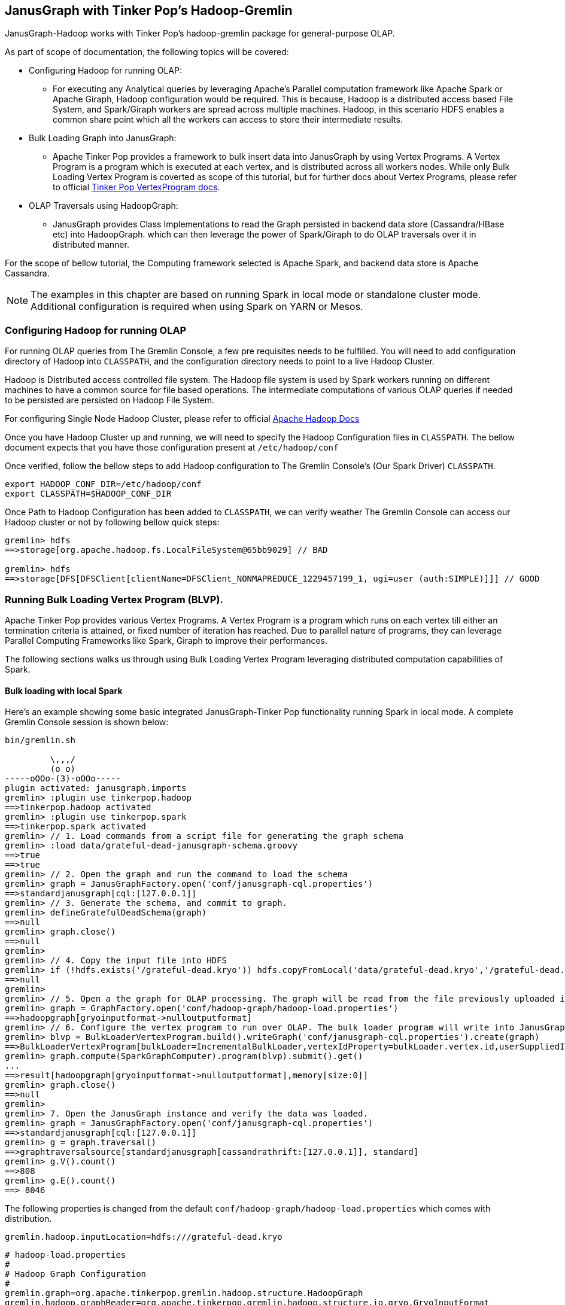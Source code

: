 [[hadoop-tp3]]
== JanusGraph with Tinker Pop's Hadoop-Gremlin

JanusGraph-Hadoop works with Tinker Pop's hadoop-gremlin package for
general-purpose OLAP.

As part of scope of documentation, the following topics will be covered:

* Configuring Hadoop for running OLAP:

  - For executing any Analytical queries by leveraging Apache's Parallel computation framework like Apache Spark or Apache Giraph, Hadoop configuration would be required.
  This is because, Hadoop is a distributed access based File System, and Spark/Giraph workers are spread across multiple machines.
  Hadoop, in this scenario HDFS enables a common share point which all the workers can access to store their intermediate results.

* Bulk Loading Graph into JanusGraph:

  - Apache Tinker Pop provides a framework to bulk insert data into JanusGraph by using Vertex Programs. A Vertex Program is a program which is executed
  at each vertex, and is distributed across all workers nodes. While only Bulk Loading Vertex Program is coverted as scope of this tutorial, but for further docs about
  Vertex Programs, please refer to official http://tinkerpop.apache.org/docs/$MAVEN{tinkerpop.version}/reference/#_a_collection_of_vertexprograms[Tinker Pop VertexProgram docs].

* OLAP Traversals using HadoopGraph:

  - JanusGraph provides Class Implementations to read the Graph persisted in backend data store (Cassandra/HBase etc) into HadoopGraph.
  which can then leverage the power of Spark/Giraph to do OLAP traversals over it in distributed manner.

For the scope of bellow tutorial, the Computing framework selected is Apache Spark, and backend data store is Apache Cassandra.

[NOTE]
The examples in this chapter are based on running Spark in local mode or standalone cluster mode. Additional configuration
is required when using Spark on YARN or Mesos.

=== Configuring Hadoop for running OLAP
For running OLAP queries from The Gremlin Console, a few pre requisites needs to be fulfilled. You will need to add configuration directory of Hadoop into `CLASSPATH`, and the configuration directory needs to point to a live Hadoop Cluster.

Hadoop is Distributed access controlled file system. The Hadoop file system is used by Spark workers running on different machines to have a common source for file based operations. The intermediate computations of various OLAP queries if needed to be persisted are persisted on Hadoop File System.

For configuring Single Node Hadoop Cluster, please refer to official https://hadoop.apache.org/docs/r2.7.6/hadoop-project-dist/hadoop-common/SingleCluster.html[Apache Hadoop Docs]

Once you have Hadoop Cluster up and running, we will need to specify the Hadoop Configuration files in `CLASSPATH`. The bellow document expects that you have those configuration present at `/etc/hadoop/conf`

Once verified, follow the bellow steps to add Hadoop configuration to The Gremlin Console's (Our Spark Driver) `CLASSPATH`.

[source, shell]
----
export HADOOP_CONF_DIR=/etc/hadoop/conf
export CLASSPATH=$HADOOP_CONF_DIR
----

Once Path to Hadoop Configuration has been added to `CLASSPATH`, we can verify weather The Gremlin Console can access our Hadoop cluster or not by following bellow quick steps:

[source, gremlin]
----
gremlin> hdfs
==>storage[org.apache.hadoop.fs.LocalFileSystem@65bb9029] // BAD

gremlin> hdfs
==>storage[DFS[DFSClient[clientName=DFSClient_NONMAPREDUCE_1229457199_1, ugi=user (auth:SIMPLE)]]] // GOOD
----

=== Running Bulk Loading Vertex Program (BLVP).
Apache Tinker Pop provides various Vertex Programs. A Vertex Program is a program which runs on each vertex till either an termination criteria is attained, or fixed number of iteration has reached. Due to parallel nature of programs, they can leverage Parallel Computing Frameworks like Spark, Giraph to improve their performances.

The following sections walks us through using Bulk Loading Vertex Program leveraging distributed computation capabilities of Spark.

==== Bulk loading with local Spark
Here's an example showing some basic integrated JanusGraph-Tinker Pop functionality running Spark in local mode. A complete Gremlin Console session is shown below:


[source, gremlin]
----
bin/gremlin.sh

         \,,,/
         (o o)
-----oOOo-(3)-oOOo-----
plugin activated: janusgraph.imports
gremlin> :plugin use tinkerpop.hadoop
==>tinkerpop.hadoop activated
gremlin> :plugin use tinkerpop.spark
==>tinkerpop.spark activated
gremlin> // 1. Load commands from a script file for generating the graph schema
gremlin> :load data/grateful-dead-janusgraph-schema.groovy
==>true
==>true
gremlin> // 2. Open the graph and run the command to load the schema
gremlin> graph = JanusGraphFactory.open('conf/janusgraph-cql.properties')
==>standardjanusgraph[cql:[127.0.0.1]]
gremlin> // 3. Generate the schema, and commit to graph.
gremlin> defineGratefulDeadSchema(graph)
==>null
gremlin> graph.close()
==>null
gremlin>
gremlin> // 4. Copy the input file into HDFS
gremlin> if (!hdfs.exists('/grateful-dead.kryo')) hdfs.copyFromLocal('data/grateful-dead.kryo','/grateful-dead.kryo')
==>null
gremlin>
gremlin> // 5. Open a the graph for OLAP processing. The graph will be read from the file previously uploaded into HDFS.
gremlin> graph = GraphFactory.open('conf/hadoop-graph/hadoop-load.properties')
==>hadoopgraph[gryoinputformat->nulloutputformat]
gremlin> // 6. Configure the vertex program to run over OLAP. The bulk loader program will write into JanusGraph.
gremlin> blvp = BulkLoaderVertexProgram.build().writeGraph('conf/janusgraph-cql.properties').create(graph)
==>BulkLoaderVertexProgram[bulkLoader=IncrementalBulkLoader,vertexIdProperty=bulkLoader.vertex.id,userSuppliedIds=false,keepOriginalIds=true,batchSize=0]
gremlin> graph.compute(SparkGraphComputer).program(blvp).submit().get()
...
==>result[hadoopgraph[gryoinputformat->nulloutputformat],memory[size:0]]
gremlin> graph.close()
==>null
gremlin>
gremlin> 7. Open the JanusGraph instance and verify the data was loaded.
gremlin> graph = JanusGraphFactory.open('conf/janusgraph-cql.properties')
==>standardjanusgraph[cql:[127.0.0.1]]
gremlin> g = graph.traversal()
==>graphtraversalsource[standardjanusgraph[cassandrathrift:[127.0.0.1]], standard]
gremlin> g.V().count()
==>808
gremlin> g.E().count()
==> 8046
----

The following properties is changed from the default `conf/hadoop-graph/hadoop-load.properties` which comes with distribution.
[source, properties]
----
gremlin.hadoop.inputLocation=hdfs:///grateful-dead.kryo
----

[source, properties]
----
# hadoop-load.properties
#
# Hadoop Graph Configuration
#
gremlin.graph=org.apache.tinkerpop.gremlin.hadoop.structure.HadoopGraph
gremlin.hadoop.graphReader=org.apache.tinkerpop.gremlin.hadoop.structure.io.gryo.GryoInputFormat
gremlin.hadoop.graphWriter=org.apache.hadoop.mapreduce.lib.output.NullOutputFormat

gremlin.hadoop.jarsInDistributedCache=true
gremlin.hadoop.inputLocation=hdfs:///grateful-dead.kryo
gremlin.hadoop.outputLocation=output
gremlin.spark.persistContext=true

#
# SparkGraphComputer Configuration
#
spark.master=local[*]
spark.executor.memory=1g
spark.serializer=org.apache.spark.serializer.KryoSerializer
spark.kryo.registrator=org.apache.tinkerpop.gremlin.spark.structure.io.gryo.GryoRegistrator
----

==== Bulk Loading with Spark Standalone Cluster
The steps followed in the previous section can also be used with a Spark standalone cluster with only minor changes:

* Update the spark.master property to point to the Spark master URL instead of local
* Update the spark.executor.extraClassPath to enable the Spark executor to find the JanusGraph dependency jars
* Copy the JanusGraph dependency jars into the location specified in the previous step on each Spark executor machine

[NOTE]
We have copied all the jars under *janusgraph-distribution/lib* into /opt/lib/janusgraph/ and the same directory structure is created across all workers, and jars are manually copied across all workers.

The final properties file used for Hadoop Loading is as follows:

[source, properties]
----
# hadoop-load.properties
#
# Hadoop Graph Configuration
#
gremlin.graph=org.apache.tinkerpop.gremlin.hadoop.structure.HadoopGraph
gremlin.hadoop.graphReader=org.apache.tinkerpop.gremlin.hadoop.structure.io.gryo.GryoInputFormat
gremlin.hadoop.graphWriter=org.apache.hadoop.mapreduce.lib.output.NullOutputFormat

gremlin.hadoop.jarsInDistributedCache=true
gremlin.hadoop.inputLocation=hdfs:///grateful-dead.kryo
gremlin.hadoop.outputLocation=output
gremlin.spark.persistContext=true

#
# SparkGraphComputer Configuration
#
spark.master=spark://127.0.0.1:7077
spark.executor.memory=1g
spark.executor.extraClassPath=/opt/lib/janusgraph/*
spark.serializer=org.apache.spark.serializer.KryoSerializer
spark.kryo.registrator=org.apache.tinkerpop.gremlin.spark.structure.io.gryo.GryoRegistrator
----

=== OLAP Traversals

JanusGraph-Hadoop works with Tinker Pop's hadoop-gremlin package for general-purpose OLAP to traverse over the graph, and parallelize queries by leveraging Apache Spark.

==== OLAP Traversals with Spark Local

The backend of choice here is Cassandra for all OLAP example bellow. Additional configuration will be needed specific to that data store. The configuration is specified by `gremlin.hadoop.graphReader` property which specifies the Class to read data from underlaying backend data store.

JanusGraph currently supports following graphReader classes:

* `Cassandra3InputFormat` for use with Cassandra 3
* `CassandraInputFormat` for use with Cassandra 2
* `HBaseInputFormat` for use with HBase.

The following properties file can be used to connect a JanusGraph instance in Cassandra such that it can be used with HadoopGraph to run OLAP queries.

[source, properties]
----
# read-cassandra3.properties
#
# Hadoop Graph Configuration
#
gremlin.graph=org.apache.tinkerpop.gremlin.hadoop.structure.HadoopGraph
gremlin.hadoop.graphReader=org.janusgraph.hadoop.formats.cassandra.Cassandra3InputFormat
gremlin.hadoop.graphWriter=org.apache.tinkerpop.gremlin.hadoop.structure.io.gryo.GryoOutputFormat

gremlin.hadoop.jarsInDistributedCache=true
gremlin.hadoop.inputLocation=none
gremlin.hadoop.outputLocation=output
gremlin.spark.persistContext=true

#
# JanusGraph Cassandra InputFormat configuration
#
# These properties defines the connection properties which were used while write data to JanusGraph.
janusgraphmr.ioformat.conf.storage.backend=cassandra
# This specifies the hostname & port for Cassandra data store.
janusgraphmr.ioformat.conf.storage.hostname=127.0.0.1
janusgraphmr.ioformat.conf.storage.port=9160
# This specifies the keyspace where data is stored. In case of HBase, this is referenced as table.
janusgraphmr.ioformat.conf.storage.cassandra.keyspace=janusgraph
# This defines the indexing backned configuration used while writing data to JanusGraph.
janusgraphmr.ioformat.conf.index.search.backend=elasticsearch
janusgraphmr.ioformat.conf.index.search.hostname=127.0.0.1
# Additional property will be required if indexing backend is either Solr or if backend data store is HBase.

#
# Apache Cassandra InputFormat configuration
#
cassandra.input.partitioner.class=org.apache.cassandra.dht.Murmur3Partitioner

#
# SparkGraphComputer Configuration
#
spark.master=local[*]
spark.executor.memory=1g
spark.serializer=org.apache.spark.serializer.KryoSerializer
spark.kryo.registrator=org.apache.tinkerpop.gremlin.spark.structure.io.gryo.GryoRegistrator

----

First create a properties file with above configurations, and load the same on the Gremlin Console to run OLAP queries as follows:

[source, gremlin]
----
bin/gremlin.sh

         \,,,/
         (o o)
-----oOOo-(3)-oOOo-----
plugin activated: janusgraph.imports
gremlin> :plugin use tinkerpop.hadoop
==>tinkerpop.hadoop activated
gremlin> :plugin use tinkerpop.spark
==>tinkerpop.spark activated
gremlin> graph = GraphFactory.open('conf/hadoop-graph/hadoop-cassandra3.properties')
==>hadoopgraph[cassandra3inputformat->gryooutputformat]
gremlin> g = graph.traversal().withComputer(SparkGraphComputer)
==>graphtraversalsource[hadoopgraph[cassandra3inputformat->gryooutputformat], sparkgraphcomputer]
gremlin> g.V().count()
......
==>808
gremlin> g.E().count()
......
==> 8046
----

==== OLAP Traversals with Spark Standalone Cluster

The steps followed in the previous section can also be used with a Spark standalone cluster with only minor changes:

* Update the spark.master property to point to the Spark master URL instead of local
* Update the spark.executor.extraClassPath to enable the Spark executor to find the JanusGraph dependency jars
* Copy the JanusGraph dependency jars into the location specified in the previous step on each Spark executor machine

[NOTE]
We have copied all the jars under *janusgraph-distribution/lib* into /opt/lib/janusgraph/ and the same directory structure is created across all workers, and jars are manually copied across all workers.

The final properties file used for OLAP traversal is as follows:

[source, properties]
----
# read-cassandra3.properties
#
# Hadoop Graph Configuration
#
gremlin.graph=org.apache.tinkerpop.gremlin.hadoop.structure.HadoopGraph
gremlin.hadoop.graphReader=org.janusgraph.hadoop.formats.cassandra.Cassandra3InputFormat
gremlin.hadoop.graphWriter=org.apache.tinkerpop.gremlin.hadoop.structure.io.gryo.GryoOutputFormat

gremlin.hadoop.jarsInDistributedCache=true
gremlin.hadoop.inputLocation=none
gremlin.hadoop.outputLocation=output
gremlin.spark.persistContext=true

#
# JanusGraph Cassandra InputFormat configuration
#
# These properties defines the connection properties which were used while write data to JanusGraph.
janusgraphmr.ioformat.conf.storage.backend=cassandra
# This specifies the hostname & port for Cassandra data store.
janusgraphmr.ioformat.conf.storage.hostname=127.0.0.1
janusgraphmr.ioformat.conf.storage.port=9160
# This specifies the keyspace where data is stored. In case of HBase, this is referenced as table.
janusgraphmr.ioformat.conf.storage.cassandra.keyspace=janusgraph
# This defines the indexing backned configuration used while writing data to JanusGraph.
janusgraphmr.ioformat.conf.index.search.backend=elasticsearch
janusgraphmr.ioformat.conf.index.search.hostname=127.0.0.1
# Additional property will be required if indexing backend is either Solr or if backend data store is HBase.

#
# Apache Cassandra InputFormat configuration
#
cassandra.input.partitioner.class=org.apache.cassandra.dht.Murmur3Partitioner

#
# SparkGraphComputer Configuration
#
spark.master=spark://127.0.0.1:7077
spark.executor.memory=1g
spark.executor.extraClassPath=/opt/lib/janusgraph/*
spark.serializer=org.apache.spark.serializer.KryoSerializer
spark.kryo.registrator=org.apache.tinkerpop.gremlin.spark.structure.io.gryo.GryoRegistrator
----

Then use the properties file as follows from the Gremlin Console:

[source, gremlin]
----
bin/gremlin.sh

         \,,,/
         (o o)
-----oOOo-(3)-oOOo-----
plugin activated: janusgraph.imports
gremlin> :plugin use tinkerpop.hadoop
==>tinkerpop.hadoop activated
gremlin> :plugin use tinkerpop.spark
==>tinkerpop.spark activated
gremlin> graph = GraphFactory.open('conf/hadoop-graph/spark-cassandra3.properties')
==>hadoopgraph[cassandra3inputformat->gryooutputformat]
gremlin> g = graph.traversal().withComputer(SparkGraphComputer)
==>graphtraversalsource[hadoopgraph[cassandra3inputformat->gryooutputformat], sparkgraphcomputer]
gremlin> g.V().count()
......
==>808
gremlin> g.E().count()
......
==> 8046
----


=== Other Vertex Programs

Once you are familiar with how to configure JanusGraph to work with Spark, you can run all the other vertex programs provided by Apache TinkerPop, like Page Rank and Peer Pressure. See the http://tinkerpop.apache.org/docs/$MAVEN{tinkerpop.version}/reference/#vertexprogram[TinkerPop VertexProgram docs] for more details.
